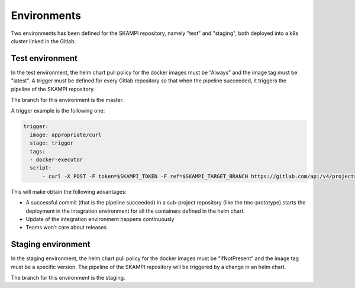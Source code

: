 Environments
============

Two environments has been defined for the SKAMPI repository, namely "test" and "staging", both deployed into a k8s cluster linked in the Gitlab.

Test environment
----------------
In the test environment, the helm chart pull policy for the docker images must be “Always” and the image tag must be "latest". A trigger must be defined for every Gitlab repository so that when the pipeline succeeded, it triggers the pipeline of the SKAMPI repository. 

The branch for this environment is the master. 

A trigger example is the following one: 

.. code-block:: console

  trigger: 
    image: appropriate/curl 
    stage: trigger 
    tags: 
    - docker-executor 
    script: 
        - curl -X POST -F token=$SKAMPI_TOKEN -F ref=$SKAMPI_TARGET_BRANCH https://gitlab.com/api/v4/projects/$SKAMPI_PROJ_ID/trigger/pipeline

This will make obtain the following advantages:

* A successful commit (that is the pipeline succeeded) in a sub-project repository (like the tmc-prototype) starts the deployment in the integration environment for all the containers defined in the helm chart. 
* Update of the integration environment happens continuously
* Teams won’t care about releases

Staging environment
-------------------
In the staging environment, the helm chart pull policy for the docker images must be “IfNotPresent” and the image tag must be a specific version. The pipeline of the SKAMPI repository will be triggered by a change in an helm chart. 

The branch for this environment is the staging. 